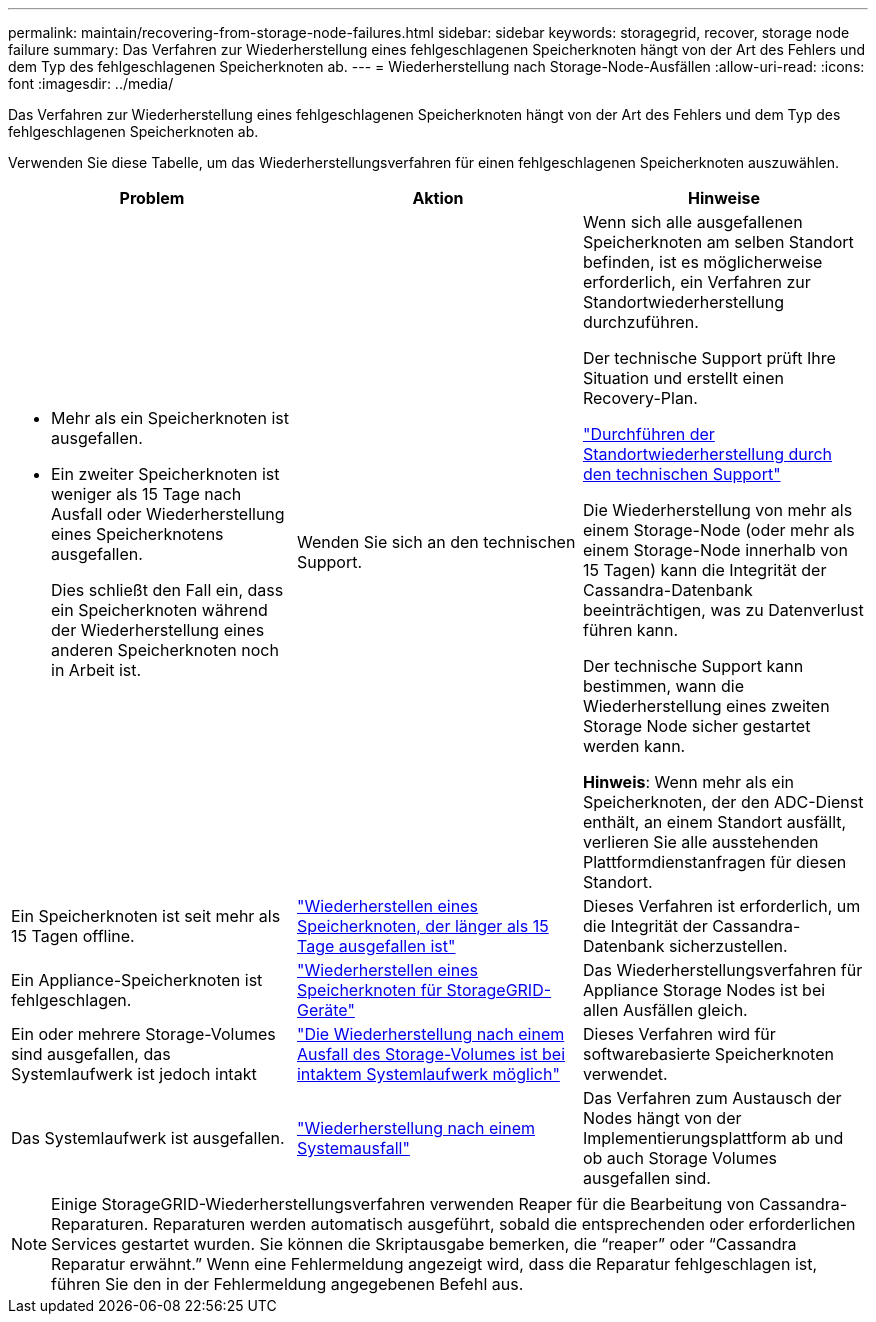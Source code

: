 ---
permalink: maintain/recovering-from-storage-node-failures.html 
sidebar: sidebar 
keywords: storagegrid, recover, storage node failure 
summary: Das Verfahren zur Wiederherstellung eines fehlgeschlagenen Speicherknoten hängt von der Art des Fehlers und dem Typ des fehlgeschlagenen Speicherknoten ab. 
---
= Wiederherstellung nach Storage-Node-Ausfällen
:allow-uri-read: 
:icons: font
:imagesdir: ../media/


[role="lead"]
Das Verfahren zur Wiederherstellung eines fehlgeschlagenen Speicherknoten hängt von der Art des Fehlers und dem Typ des fehlgeschlagenen Speicherknoten ab.

Verwenden Sie diese Tabelle, um das Wiederherstellungsverfahren für einen fehlgeschlagenen Speicherknoten auszuwählen.

[cols="1a,1a,1a"]
|===
| Problem | Aktion | Hinweise 


 a| 
* Mehr als ein Speicherknoten ist ausgefallen.
* Ein zweiter Speicherknoten ist weniger als 15 Tage nach Ausfall oder Wiederherstellung eines Speicherknotens ausgefallen.
+
Dies schließt den Fall ein, dass ein Speicherknoten während der Wiederherstellung eines anderen Speicherknoten noch in Arbeit ist.


 a| 
Wenden Sie sich an den technischen Support.
 a| 
Wenn sich alle ausgefallenen Speicherknoten am selben Standort befinden, ist es möglicherweise erforderlich, ein Verfahren zur Standortwiederherstellung durchzuführen.

Der technische Support prüft Ihre Situation und erstellt einen Recovery-Plan.

link:how-site-recovery-is-performed-by-technical-support.html["Durchführen der Standortwiederherstellung durch den technischen Support"]

Die Wiederherstellung von mehr als einem Storage-Node (oder mehr als einem Storage-Node innerhalb von 15 Tagen) kann die Integrität der Cassandra-Datenbank beeinträchtigen, was zu Datenverlust führen kann.

Der technische Support kann bestimmen, wann die Wiederherstellung eines zweiten Storage Node sicher gestartet werden kann.

*Hinweis*: Wenn mehr als ein Speicherknoten, der den ADC-Dienst enthält, an einem Standort ausfällt, verlieren Sie alle ausstehenden Plattformdienstanfragen für diesen Standort.



 a| 
Ein Speicherknoten ist seit mehr als 15 Tagen offline.
 a| 
link:recovering-storage-node-that-has-been-down-more-than-15-days.html["Wiederherstellen eines Speicherknoten, der länger als 15 Tage ausgefallen ist"]
 a| 
Dieses Verfahren ist erforderlich, um die Integrität der Cassandra-Datenbank sicherzustellen.



 a| 
Ein Appliance-Speicherknoten ist fehlgeschlagen.
 a| 
link:recovering-storagegrid-appliance-storage-node.html["Wiederherstellen eines Speicherknoten für StorageGRID-Geräte"]
 a| 
Das Wiederherstellungsverfahren für Appliance Storage Nodes ist bei allen Ausfällen gleich.



 a| 
Ein oder mehrere Storage-Volumes sind ausgefallen, das Systemlaufwerk ist jedoch intakt
 a| 
link:recovering-from-storage-volume-failure-where-system-drive-is-intact.html["Die Wiederherstellung nach einem Ausfall des Storage-Volumes ist bei intaktem Systemlaufwerk möglich"]
 a| 
Dieses Verfahren wird für softwarebasierte Speicherknoten verwendet.



 a| 
Das Systemlaufwerk ist ausgefallen.
 a| 
link:recovering-from-system-drive-failure.html["Wiederherstellung nach einem Systemausfall"]
 a| 
Das Verfahren zum Austausch der Nodes hängt von der Implementierungsplattform ab und ob auch Storage Volumes ausgefallen sind.

|===

NOTE: Einige StorageGRID-Wiederherstellungsverfahren verwenden Reaper für die Bearbeitung von Cassandra-Reparaturen. Reparaturen werden automatisch ausgeführt, sobald die entsprechenden oder erforderlichen Services gestartet wurden. Sie können die Skriptausgabe bemerken, die "`reaper`" oder "`Cassandra Reparatur erwähnt.`" Wenn eine Fehlermeldung angezeigt wird, dass die Reparatur fehlgeschlagen ist, führen Sie den in der Fehlermeldung angegebenen Befehl aus.
